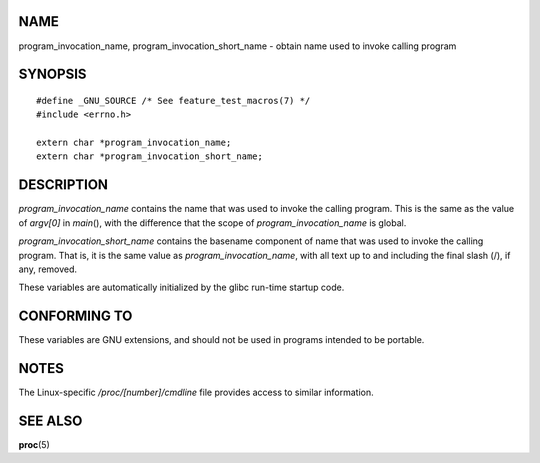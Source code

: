 NAME
====

program_invocation_name, program_invocation_short_name - obtain name
used to invoke calling program

SYNOPSIS
========

::

   #define _GNU_SOURCE /* See feature_test_macros(7) */
   #include <errno.h>

   extern char *program_invocation_name;
   extern char *program_invocation_short_name;

DESCRIPTION
===========

*program_invocation_name* contains the name that was used to invoke the
calling program. This is the same as the value of *argv[0]* in
*main*\ (), with the difference that the scope of
*program_invocation_name* is global.

*program_invocation_short_name* contains the basename component of name
that was used to invoke the calling program. That is, it is the same
value as *program_invocation_name*, with all text up to and including
the final slash (/), if any, removed.

These variables are automatically initialized by the glibc run-time
startup code.

CONFORMING TO
=============

These variables are GNU extensions, and should not be used in programs
intended to be portable.

NOTES
=====

The Linux-specific */proc/[number]/cmdline* file provides access to
similar information.

SEE ALSO
========

**proc**\ (5)
